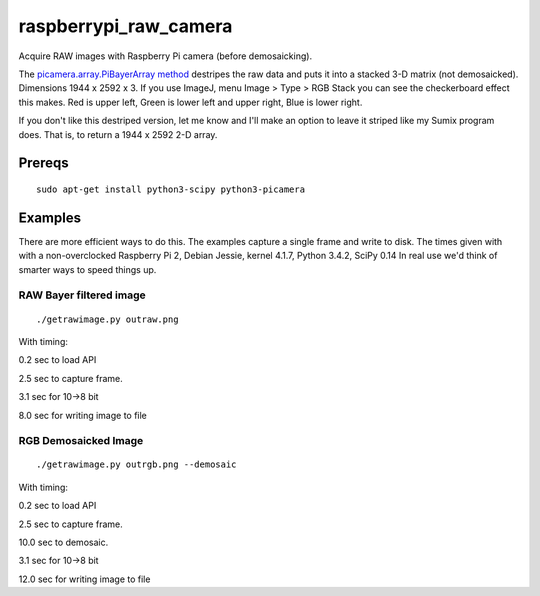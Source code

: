 ======================
raspberrypi_raw_camera
======================
Acquire RAW images with Raspberry Pi camera (before demosaicking).

The `picamera.array.PiBayerArray method <http://picamera.readthedocs.org/en/release-1.10/_modules/picamera/array.html#PiArrayOutput>`_ destripes the raw data and puts it into a stacked 3-D matrix (not demosaicked). 
Dimensions 1944 x 2592 x 3. If you use ImageJ, menu Image > Type > RGB Stack you can see the checkerboard effect this makes. Red is upper left, Green is lower left and upper right, Blue is lower right.

If you don't like this destriped version, let me know and I'll make an option to leave it striped like my Sumix program does. That is, to return a 1944 x 2592 2-D array.

Prereqs
=======
::
    
    sudo apt-get install python3-scipy python3-picamera

Examples
========
There are more efficient ways to do this. The examples capture a single frame and write to disk.
The times given with with a non-overclocked Raspberry Pi 2, Debian Jessie, kernel 4.1.7, Python 3.4.2, SciPy 0.14
In real use we'd think of smarter ways to speed things up.


RAW Bayer filtered image
------------------------
::

    ./getrawimage.py outraw.png

With timing:

0.2 sec to load API

2.5 sec to capture frame.

3.1 sec for 10->8 bit

8.0 sec for writing image to file

RGB Demosaicked Image
---------------------
::

    ./getrawimage.py outrgb.png --demosaic

With timing:

0.2 sec to load API

2.5 sec to capture frame.

10.0 sec to demosaic.

3.1 sec for 10->8 bit

12.0 sec for writing image to file

